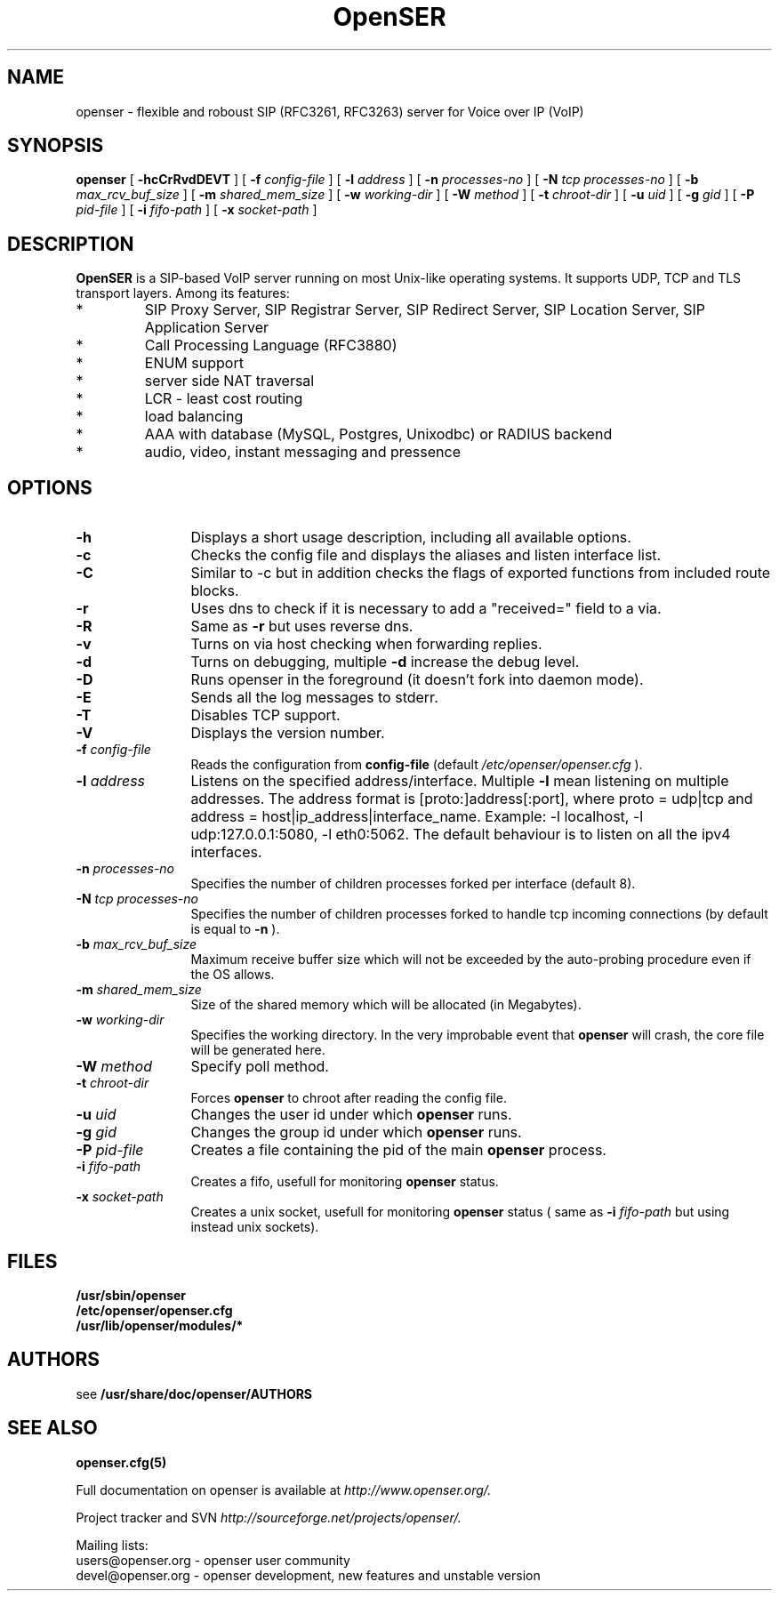 .\" $Id: openser.8 1699 2007-02-26 15:13:53Z miconda $
.\" Process with
.\" groff -man -Tascii openser.8
.\" 
.TH "OpenSER" "8" "08.06.2006" "OpenSER" "VoIP SIP Server"
.SH "NAME"
openser \- flexible and roboust SIP (RFC3261, RFC3263) server for Voice over IP (VoIP)

.SH "SYNOPSIS"
.B openser
[
.B \-hcCrRvdDEVT
] [
.BI \-f " config\-file"
] [
.BI \-l " address"
] [
.BI \-n " processes\-no"
] [
.BI \-N " tcp processes\-no"
] [
.BI \-b " max_rcv_buf_size"
] [
.BI \-m " shared_mem_size"
] [
.BI \-w " working\-dir"
] [
.BI \-W " method"
] [
.BI \-t " chroot\-dir"
] [
.BI \-u " uid"
] [
.BI \-g " gid"
] [
.BI \-P " pid\-file"
] [
.BI \-i " fifo\-path"
] [
.BI \-x " socket\-path"
]

.SH "DESCRIPTION"
.B OpenSER 
.BR  
is a SIP\-based VoIP server running on most Unix\-like operating systems. It supports UDP, TCP and TLS transport layers. Among its features:
.IP  *
SIP Proxy Server, SIP Registrar Server, SIP Redirect Server, SIP Location Server, SIP Application Server
.IP  *
Call Processing Language (RFC3880)
.IP  *
ENUM support
.IP  *
server side NAT traversal
.IP  *
LCR \- least cost routing
.IP  *
load balancing
.IP  *
AAA with database (MySQL, Postgres, Unixodbc) or RADIUS backend
.IP  *
audio, video, instant messaging and pressence
.SH "OPTIONS"
.TP 12
.B \-h
Displays a short usage description, including all available options.
.TP 
.BI \-c
Checks the config file and displays the aliases and listen interface list.
.TP 
.BI \-C
Similar to \-c but in addition checks the flags of exported functions from included route blocks.
.TP 
.BI \-r
Uses dns to check if it is necessary to add a "received=" field to a via.
.TP 
.BI \-R
Same as 
.B \-r
but uses reverse dns.
.TP 
.BI \-v
Turns on via host checking when forwarding replies.
.TP 
.BI \-d
Turns on debugging, multiple
.B \-d
increase the debug level.
.TP 
.BI \-D
Runs openser in the foreground (it doesn't fork into daemon mode).
.TP 
.BI \-E
Sends all the log messages to stderr.
.TP 
.BI \-T
Disables TCP support.
.TP 
.BI \-V
Displays the version number.
.TP 
.BI \-f " config\-file"
Reads the configuration from 
.B " config\-file" 
(default
.I  /etc/openser/openser.cfg
).
.TP 
.BI \-l " address"
Listens on the specified address/interface. Multiple 
.B \-l
mean listening on multiple addresses. The address format is 
[proto:]address[:port], where proto = udp|tcp and
address = host|ip_address|interface_name. Example: \-l localhost, 
\-l udp:127.0.0.1:5080, \-l eth0:5062.
The default behaviour is to listen on all the ipv4 interfaces.
.TP 
.BI \-n " processes\-no"
Specifies the number of children processes forked per interface (default 8).
.TP 
.BI \-N " tcp processes\-no"
Specifies the number of children processes forked to handle tcp incoming connections (by default is equal to
.BI \-n
).
.TP 
.BI \-b " max_rcv_buf_size"
Maximum receive buffer size which will not be exceeded by the auto\-probing procedure even if the OS allows.
.TP 
.BI \-m " shared_mem_size"
Size of the shared memory which will be allocated (in Megabytes).
.TP 
.BI \-w " working\-dir" 
Specifies the working directory. In the very improbable event that 
.B openser 
will crash, the core file will be generated here.
.TP 
.BI \-W " method"
Specify poll method.
.TP 
.BI \-t " chroot\-dir"
Forces 
.B openser 
to chroot after reading the config file.
.TP 
.BI \-u " uid"
Changes the user id under which 
.B openser
runs.
.TP 
.BI \-g " gid"
Changes the group id under which 
.B openser 
runs.
.TP 
.BI \-P " pid\-file"
Creates a file containing the pid of the main 
.B openser 
process.
.TP 
.BI \-i " fifo\-path"
Creates a fifo, usefull for monitoring
.B openser
status.
.TP 
.BI \-x " socket\-path"
Creates a unix socket, usefull for monitoring
.B openser
status ( same as
.BI \-i " fifo\-path" 
but using instead unix sockets).


.SH "FILES"
.PD 0
.B /usr/sbin/openser
.br 
.B /etc/openser/openser.cfg
.br 
.B /usr/lib/openser/modules/*
.PD
.SH "AUTHORS"
see 
.B /usr/share/doc/openser/AUTHORS

.SH "SEE ALSO"
.BR openser.cfg(5)
.PP 
Full documentation on openser is available at
.I http://www.openser.org/.
.PP 
Project tracker and SVN
.I 
http://sourceforge.net/projects/openser/.
.PP 
Mailing lists:
.nf 
users@openser.org \- openser user community
.nf 
devel@openser.org \- openser development, new features and unstable version

